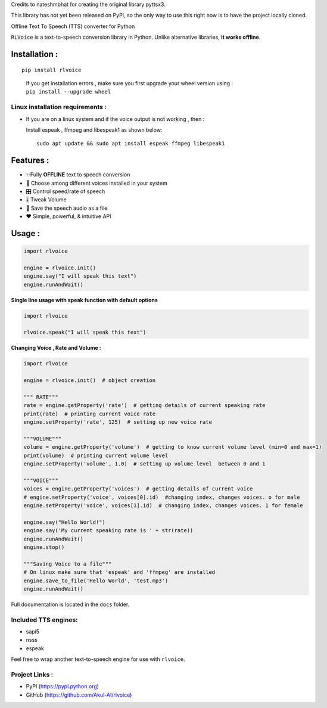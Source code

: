 Credits to nateshmbhat for creating the original library pyttsx3.

This library has not yet been released on PyPI, so the only way to use
this right now is to have the project locally cloned.

.. raw:: html

   <h2 align="center">

Offline Text To Speech (TTS) converter for Python

.. raw:: html

   </h2>

``RLVoice`` is a text-to-speech conversion library in Python. Unlike
alternative libraries, **it works offline**.

Installation :
==============

::

   pip install rlvoice

..

   | If you get installation errors , make sure you first upgrade your
     wheel version using :
   | ``pip install --upgrade wheel``

Linux installation requirements :
---------------------------------

-  If you are on a linux system and if the voice output is not working ,
   then :

   Install espeak , ffmpeg and libespeak1 as shown below:

   ::

      sudo apt update && sudo apt install espeak ffmpeg libespeak1

Features :
==========

-  ✨Fully **OFFLINE** text to speech conversion
-  🎈 Choose among different voices installed in your system
-  🎛 Control speed/rate of speech
-  🎚 Tweak Volume
-  📀 Save the speech audio as a file
-  ❤️ Simple, powerful, & intuitive API

Usage :
=======

.. code:: python3

   import rlvoice

   engine = rlvoice.init()
   engine.say("I will speak this text")
   engine.runAndWait()

**Single line usage with speak function with default options**

.. code:: python3

   import rlvoice

   rlvoice.speak("I will speak this text")

**Changing Voice , Rate and Volume :**

.. code:: python3

   import rlvoice

   engine = rlvoice.init()  # object creation

   """ RATE"""
   rate = engine.getProperty('rate')  # getting details of current speaking rate
   print(rate)  # printing current voice rate
   engine.setProperty('rate', 125)  # setting up new voice rate

   """VOLUME"""
   volume = engine.getProperty('volume')  # getting to know current volume level (min=0 and max=1)
   print(volume)  # printing current volume level
   engine.setProperty('volume', 1.0)  # setting up volume level  between 0 and 1

   """VOICE"""
   voices = engine.getProperty('voices')  # getting details of current voice
   # engine.setProperty('voice', voices[0].id)  #changing index, changes voices. o for male
   engine.setProperty('voice', voices[1].id)  # changing index, changes voices. 1 for female

   engine.say("Hello World!")
   engine.say('My current speaking rate is ' + str(rate))
   engine.runAndWait()
   engine.stop()

   """Saving Voice to a file"""
   # On linux make sure that 'espeak' and 'ffmpeg' are installed
   engine.save_to_file('Hello World', 'test.mp3')
   engine.runAndWait()

Full documentation is located in the ``docs`` folder.

Included TTS engines:
---------------------

-  sapi5
-  nsss
-  espeak

Feel free to wrap another text-to-speech engine for use with
``rlvoice``.

Project Links :
---------------

-  PyPI (https://pypi.python.org)
-  GitHub (https://github.com/Akul-AI/rlvoice)
